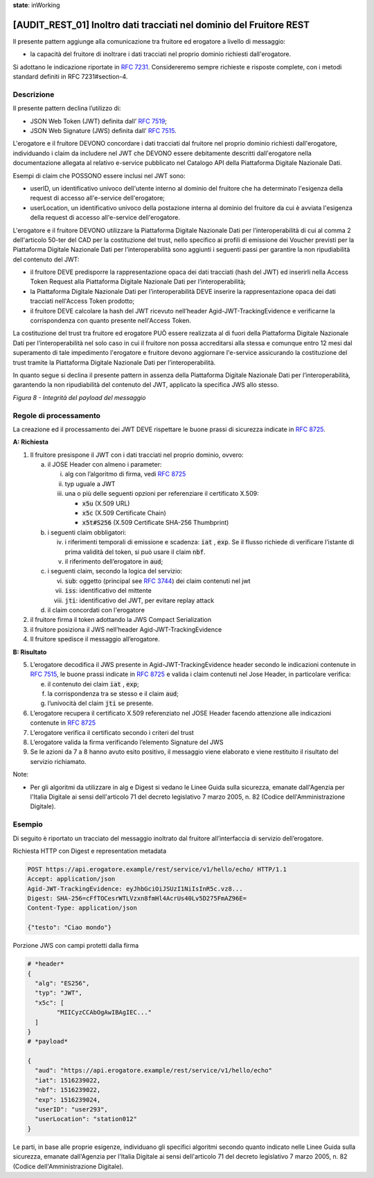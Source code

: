 **state**: inWorking


[AUDIT_REST_01] Inoltro dati tracciati nel dominio del Fruitore REST
====================================================================

Il presente pattern aggiunge alla comunicazione tra fruitore ed erogatore 
a livello di messaggio:

-  la capacità del fruitore di inoltrare i dati tracciati nel proprio dominio richiesti dall'erogatore.

Si adottano le indicazione riportate in :rfc:`7231`. Considereremo sempre
richieste e risposte complete, con i metodi standard definiti in RFC
7231#section-4.


Descrizione
-----------

Il presente pattern declina l’utilizzo di:

-  JSON Web Token (JWT) definita dall’ :rfc:`7519`;

-  JSON Web Signature (JWS) definita dall’ :rfc:`7515`.

L'erogatore e il fruitore DEVONO concordare i dati tracciati dal fruitore nel proprio dominio richiesti dall'erogatore, individuando i claim da includere nel JWT che DEVONO essere debitamente descritti dall'erogatore nella documentazione allegata al relativo e-service pubblicato nel Catalogo API della Piattaforma Digitale Nazionale Dati.

Esempi di claim che POSSONO essere inclusi nel JWT sono:

- userID, un identificativo univoco dell'utente interno al dominio del fruitore che ha determinato l'esigenza della request di accesso all'e-service dell'erogatore;

- userLocation, un identificativo univoco della postazione interna al dominio del fruitore da cui è avviata l'esigenza della request di accesso all'e-service dell'erogatore.


L'erogatore e il fruitore DEVONO utilizzare la Piattaforma Digitale Nazionale Dati per 
l’interoperabilità di cui al comma 2 dell'articolo 50-ter del CAD per la costituzione del trust, 
nello specifico ai profili di emissione dei Voucher previsti per la Piattaforma Digitale Nazionale 
Dati per l’interoperabilità sono aggiunti i seguenti passi per garantire la non ripudiabilità del contenuto del JWT: 

- il fruitore DEVE predisporre la rappresentazione opaca dei dati tracciati (hash del JWT) ed inserirli nella Access Token Request alla Piattaforma Digitale Nazionale Dati per l’interoperabilità;

- la Piattaforma Digitale Nazionale Dati per l’interoperabilità DEVE inserire la rappresentazione opaca dei dati tracciati nell'Access Token prodotto;

- il fruitore DEVE calcolare la hash del JWT ricevuto nell’header Agid-JWT-TrackingEvidence e verificarne la corrispondenza con quanto presente nell'Access Token.


La costituzione del trust tra fruitore ed erogatore PUÒ essere realizzata
al di fuori della Piattaforma Digitale Nazionale Dati per l’interoperabilità
nel solo caso in cui il fruitore non possa accreditarsi alla stessa e comunque 
entro 12 mesi dal superamento di tale impedimento l'erogatore e fruitore devono
aggiornare l'e-service assicurando la costituzione del trust tramite la Piattaforma 
Digitale Nazionale Dati per l’interoperabilità.

In quanto segue si declina il presente pattern in assenza della Piattaforma Digitale 
Nazionale Dati per l’interoperabilità, garantendo la non ripudiabilità del contenuto del JWT, applicato la specifica JWS allo stesso.


.. mermaid::

  sequenceDiagram

    activate Fruitore
	activate Erogatore
    Fruitore->>+Erogatore: 1. Request()
	Erogatore-->>Fruitore: 2. Response
    deactivate Erogatore
    deactivate Fruitore


*Figura 8 - Integrità del payload del messaggio*

Regole di processamento
-----------------------

La creazione ed il processamento dei JWT DEVE rispettare
le buone prassi di sicurezza indicate in :rfc:`8725`.

**A: Richiesta**

1. Il fruitore presispone il JWT con i dati tracciati nel proprio dominio, ovvero:

   a. il JOSE Header con almeno i parameter:

      i.   alg con l’algoritmo di firma, vedi :rfc:`8725`

      ii.  typ uguale a JWT

      iii. una o più delle seguenti opzioni per referenziare il
           certificato X.509:

           -  :code:`x5u` (X.509 URL)

           -  :code:`x5c` (X.509 Certificate Chain)

           -  :code:`x5t#S256` (X.509 Certificate SHA-256 Thumbprint)

   b. i seguenti claim obbligatori:

      iv. i riferimenti temporali di emissione e scadenza: :code:`iat` , :code:`exp`. Se
          il flusso richiede di verificare l’istante di prima validità
          del token, si può usare il claim :code:`nbf`.

      v.  il riferimento dell’erogatore in :code:`aud`;

   c. i seguenti claim, secondo la logica del servizio:

      vi.   :code:`sub`: oggetto (principal see :rfc:`3744#section-2`) dei claim
            contenuti nel jwt

      vii.  :code:`iss`: identificativo del mittente

      viii. :code:`jti`: identificativo del JWT, per evitare replay attack

   d. il claim concordati con l'erogatore

2. il fruitore firma il token adottando la JWS Compact Serialization

3. il fruitore posiziona il JWS nell’header Agid-JWT-TrackingEvidence

4. Il fruitore spedisce il messaggio all’erogatore.

**B: Risultato**

5.  L’erogatore decodifica il JWS presente in Agid-JWT-TrackingEvidence header
    secondo le indicazioni contenute in :rfc:`7515#section-5.2`,
    le buone prassi indicate in :rfc:`8725`
    e valida i claim contenuti nel Jose Header, in particolare verifica:

    e. il contenuto dei claim :code:`iat` , :code:`exp`;

    f. la corrispondenza tra se stesso e il claim :code:`aud`;

    g. l’univocità del claim :code:`jti` se presente.

6.  L’erogatore recupera il certificato X.509 referenziato nel JOSE
    Header
    facendo attenzione alle indicazioni contenute in :rfc:`8725#section-3.10`

7.  L’erogatore verifica il certificato secondo i criteri del trust

8.  L’erogatore valida la firma verificando l’elemento Signature del JWS

9.  Se le azioni da 7 a 8 hanno avuto esito positivo, il messaggio
    viene elaborato e viene restituito il risultato del servizio
    richiamato.

Note:

-  Per gli algoritmi da utilizzare in alg e Digest si vedano
   le Linee Guida sulla sicurezza, emanate dall'Agenzia per l'Italia Digitale 
   ai sensi dell'articolo 71 del decreto legislativo 7 marzo 2005, n. 82 (Codice dell'Amministrazione Digitale).

Esempio
-------

Di seguito è riportato un tracciato del messaggio inoltrato dal fruitore
all’interfaccia di servizio dell’erogatore.

Richiesta HTTP con Digest e representation metadata

.. code-block:: http

   POST https://api.erogatore.example/rest/service/v1/hello/echo/ HTTP/1.1
   Accept: application/json
   Agid-JWT-TrackingEvidence: eyJhbGciOiJSUzI1NiIsInR5c.vz8...
   Digest: SHA-256=cFfTOCesrWTLVzxn8fmHl4AcrUs40Lv5D275FmAZ96E=
   Content-Type: application/json
   
   {"testo": "Ciao mondo"}

Porzione JWS con campi protetti dalla firma

.. code-block:: python

   # *header*
   {
     "alg": "ES256",
     "typ": "JWT",
     "x5c": [
  	   "MIICyzCCAbOgAwIBAgIEC..."
     ]
   }
   # *payload*
   
   {
     "aud": "https://api.erogatore.example/rest/service/v1/hello/echo"
     "iat": 1516239022,
     "nbf": 1516239022,
     "exp": 1516239024,
     "userID": "user293",
     "userLocation": "station012"
   }

Le parti, in base alle proprie esigenze, individuano gli specifici algoritmi
secondo quanto indicato nelle Linee Guida sulla sicurezza,
emanate dall'Agenzia per l'Italia Digitale ai sensi dell'articolo 71
del decreto legislativo 7 marzo 2005, n. 82 (Codice dell'Amministrazione Digitale).

